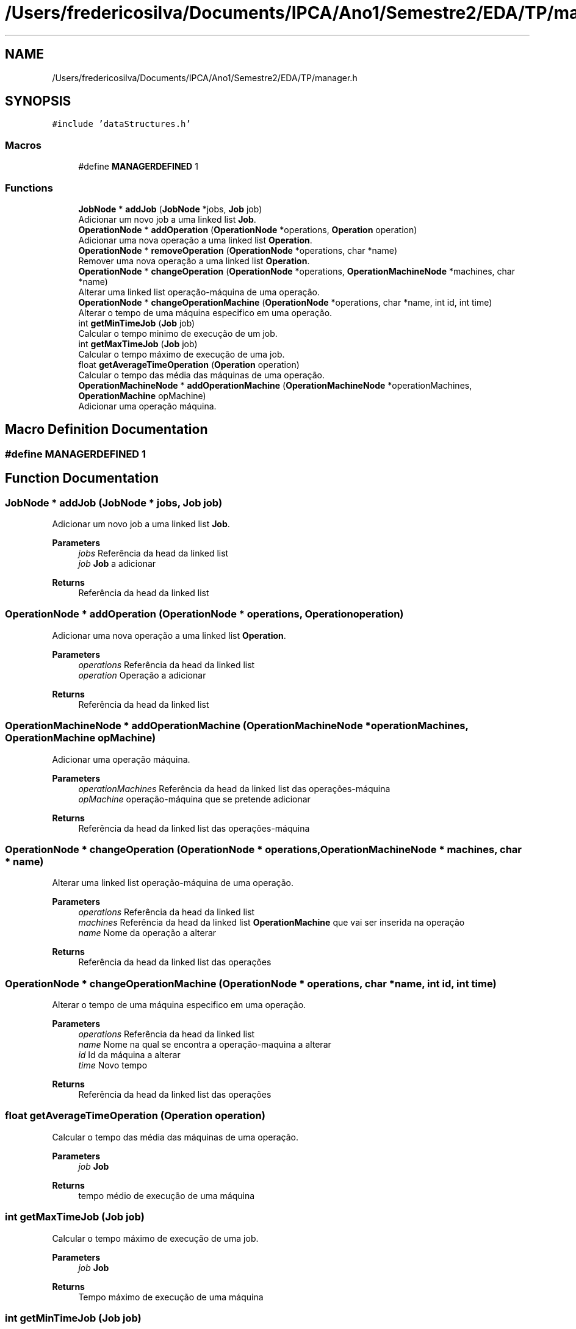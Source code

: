 .TH "/Users/fredericosilva/Documents/IPCA/Ano1/Semestre2/EDA/TP/manager.h" 3 "Fri Apr 1 2022" "Version 1.0" "EDA-TP1" \" -*- nroff -*-
.ad l
.nh
.SH NAME
/Users/fredericosilva/Documents/IPCA/Ano1/Semestre2/EDA/TP/manager.h
.SH SYNOPSIS
.br
.PP
\fC#include 'dataStructures\&.h'\fP
.br

.SS "Macros"

.in +1c
.ti -1c
.RI "#define \fBMANAGERDEFINED\fP   1"
.br
.in -1c
.SS "Functions"

.in +1c
.ti -1c
.RI "\fBJobNode\fP * \fBaddJob\fP (\fBJobNode\fP *jobs, \fBJob\fP job)"
.br
.RI "Adicionar um novo job a uma linked list \fBJob\fP\&. "
.ti -1c
.RI "\fBOperationNode\fP * \fBaddOperation\fP (\fBOperationNode\fP *operations, \fBOperation\fP operation)"
.br
.RI "Adicionar uma nova operação a uma linked list \fBOperation\fP\&. "
.ti -1c
.RI "\fBOperationNode\fP * \fBremoveOperation\fP (\fBOperationNode\fP *operations, char *name)"
.br
.RI "Remover uma nova operação a uma linked list \fBOperation\fP\&. "
.ti -1c
.RI "\fBOperationNode\fP * \fBchangeOperation\fP (\fBOperationNode\fP *operations, \fBOperationMachineNode\fP *machines, char *name)"
.br
.RI "Alterar uma linked list operação-máquina de uma operação\&. "
.ti -1c
.RI "\fBOperationNode\fP * \fBchangeOperationMachine\fP (\fBOperationNode\fP *operations, char *name, int id, int time)"
.br
.RI "Alterar o tempo de uma máquina especifico em uma operação\&. "
.ti -1c
.RI "int \fBgetMinTimeJob\fP (\fBJob\fP job)"
.br
.RI "Calcular o tempo minimo de execução de um job\&. "
.ti -1c
.RI "int \fBgetMaxTimeJob\fP (\fBJob\fP job)"
.br
.RI "Calcular o tempo máximo de execução de uma job\&. "
.ti -1c
.RI "float \fBgetAverageTimeOperation\fP (\fBOperation\fP operation)"
.br
.RI "Calcular o tempo das média das máquinas de uma operação\&. "
.ti -1c
.RI "\fBOperationMachineNode\fP * \fBaddOperationMachine\fP (\fBOperationMachineNode\fP *operationMachines, \fBOperationMachine\fP opMachine)"
.br
.RI "Adicionar uma operação máquina\&. "
.in -1c
.SH "Macro Definition Documentation"
.PP 
.SS "#define MANAGERDEFINED   1"

.SH "Function Documentation"
.PP 
.SS "\fBJobNode\fP * addJob (\fBJobNode\fP * jobs, \fBJob\fP job)"

.PP
Adicionar um novo job a uma linked list \fBJob\fP\&. 
.PP
\fBParameters\fP
.RS 4
\fIjobs\fP Referência da head da linked list 
.br
\fIjob\fP \fBJob\fP a adicionar 
.RE
.PP
\fBReturns\fP
.RS 4
Referência da head da linked list 
.RE
.PP

.SS "\fBOperationNode\fP * addOperation (\fBOperationNode\fP * operations, \fBOperation\fP operation)"

.PP
Adicionar uma nova operação a uma linked list \fBOperation\fP\&. 
.PP
\fBParameters\fP
.RS 4
\fIoperations\fP Referência da head da linked list 
.br
\fIoperation\fP Operação a adicionar 
.RE
.PP
\fBReturns\fP
.RS 4
Referência da head da linked list 
.RE
.PP

.SS "\fBOperationMachineNode\fP * addOperationMachine (\fBOperationMachineNode\fP * operationMachines, \fBOperationMachine\fP opMachine)"

.PP
Adicionar uma operação máquina\&. 
.PP
\fBParameters\fP
.RS 4
\fIoperationMachines\fP Referência da head da linked list das operações-máquina 
.br
\fIopMachine\fP operação-máquina que se pretende adicionar 
.RE
.PP
\fBReturns\fP
.RS 4
Referência da head da linked list das operações-máquina 
.RE
.PP

.SS "\fBOperationNode\fP * changeOperation (\fBOperationNode\fP * operations, \fBOperationMachineNode\fP * machines, char * name)"

.PP
Alterar uma linked list operação-máquina de uma operação\&. 
.PP
\fBParameters\fP
.RS 4
\fIoperations\fP Referência da head da linked list 
.br
\fImachines\fP Referência da head da linked list \fBOperationMachine\fP que vai ser inserida na operação 
.br
\fIname\fP Nome da operação a alterar 
.RE
.PP
\fBReturns\fP
.RS 4
Referência da head da linked list das operações 
.RE
.PP

.SS "\fBOperationNode\fP * changeOperationMachine (\fBOperationNode\fP * operations, char * name, int id, int time)"

.PP
Alterar o tempo de uma máquina especifico em uma operação\&. 
.PP
\fBParameters\fP
.RS 4
\fIoperations\fP Referência da head da linked list 
.br
\fIname\fP Nome na qual se encontra a operação-maquina a alterar 
.br
\fIid\fP Id da máquina a alterar 
.br
\fItime\fP Novo tempo 
.RE
.PP
\fBReturns\fP
.RS 4
Referência da head da linked list das operações 
.RE
.PP

.SS "float getAverageTimeOperation (\fBOperation\fP operation)"

.PP
Calcular o tempo das média das máquinas de uma operação\&. 
.PP
\fBParameters\fP
.RS 4
\fIjob\fP \fBJob\fP 
.RE
.PP
\fBReturns\fP
.RS 4
tempo médio de execução de uma máquina 
.RE
.PP

.SS "int getMaxTimeJob (\fBJob\fP job)"

.PP
Calcular o tempo máximo de execução de uma job\&. 
.PP
\fBParameters\fP
.RS 4
\fIjob\fP \fBJob\fP 
.RE
.PP
\fBReturns\fP
.RS 4
Tempo máximo de execução de uma máquina 
.RE
.PP

.SS "int getMinTimeJob (\fBJob\fP job)"

.PP
Calcular o tempo minimo de execução de um job\&. 
.PP
\fBParameters\fP
.RS 4
\fIjob\fP \fBJob\fP 
.RE
.PP
\fBReturns\fP
.RS 4
Tempo minimo de execução de uma máquina 
.RE
.PP

.SS "\fBOperationNode\fP * removeOperation (\fBOperationNode\fP * operations, char * name)"

.PP
Remover uma nova operação a uma linked list \fBOperation\fP\&. 
.PP
\fBParameters\fP
.RS 4
\fIoperations\fP Referência da head da linked list 
.br
\fIoperation\fP Operação a remover 
.RE
.PP
\fBReturns\fP
.RS 4
Referência da head da linked list 
.RE
.PP

.SH "Author"
.PP 
Generated automatically by Doxygen for EDA-TP1 from the source code\&.
